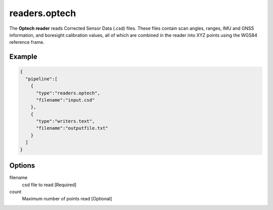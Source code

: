 .. _readers.optech:

readers.optech
==============

The **Optech reader** reads Corrected Sensor Data (.csd) files.  These files
contain scan angles, ranges, IMU and GNSS information, and boresight
calibration values, all of which are combined in the reader into XYZ points
using the WGS84 reference frame.


.. embed::

Example
-------

.. code-block:: json

    {
      "pipeline":[
        {
          "type":"readers.optech",
          "filename":"input.csd"
        },
        {
          "type":"writers.text",
          "filename":"outputfile.txt"
        }
      ]
    }


Options
-------

filename
  csd file to read [Required]

count
  Maximum number of points read [Optional]
